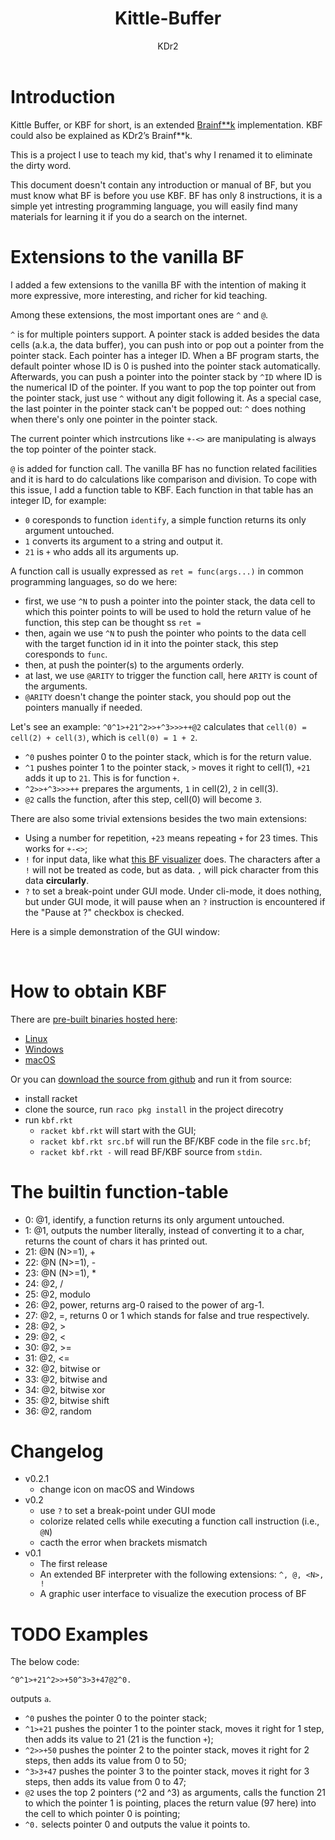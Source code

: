 # -*- mode: org; mode: auto-fill -*-
#+TITLE: Kittle-Buffer
#+AUTHOR: KDr2

#+OPTIONS: ^:{}

#+BEGIN: inc-file :file "common.inc.org"
#+END:
#+CALL: dynamic-header() :results raw
#+CALL: meta-keywords(kws='("brainfuck" "racket")) :results raw

* Introduction
  Kittle Buffer, or KBF for short, is an extended [[https://en.wikipedia.org/wiki/Brainfuck][Brainf**k]]
  implementation. KBF could also be explained as KDr2’s Brainf**k.

  This is a project I use to teach my kid, that's why I renamed it to
  eliminate the dirty word.

  This document doesn't contain any introduction or manual of BF, but
  you must know what BF is before you use KBF. BF has only 8
  instructions, it is a simple yet intresting programming language,
  you will easily find many materials for learning it if you do a
  search on the internet.

* Extensions to the vanilla BF

  I added a few extensions to the vanilla BF with the intention of
  making it more expressive, more interesting, and richer for kid
  teaching.

  Among these extensions, the most important ones are ~^~ and ~@~.

  ~^~ is for multiple pointers support. A pointer stack is added
  besides the data cells (a.k.a, the data buffer), you can push into
  or pop out a pointer from the pointer stack. Each pointer has a
  integer ID. When a BF program starts, the default pointer whose ID
  is 0 is pushed into the pointer stack automatically. Afterwards, you
  can push a pointer into the pointer stack by ~^ID~ where ID is the
  numerical ID of the pointer. If you want to pop the top pointer out
  from the pointer stack, just use ~^~ without any digit following
  it. As a special case, the last pointer in the pointer stack can't
  be popped out: ~^~ does nothing when there's only one pointer in the
  pointer stack.

  The current pointer which instrcutions like ~+-<>~ are manipulating
  is always the top pointer of the pointer stack.

  ~@~ is added for function call. The vanilla BF has no function
  related facilities and it is hard to do calculations like comparison
  and division. To cope with this issue, I add a function table to
  KBF. Each function in that table has an integer ID, for example:

  - ~0~ coresponds to function ~identify~, a simple function returns
    its only argument untouched.
  - ~1~ converts its argument to a string and output it.
  - ~21~ is ~+~ who adds all its arguments up.

  A function call is usually expressed as ~ret = func(args...)~ in
  common programming languages, so do we here:
  - first, we use ~^N~ to push a pointer into the pointer stack, the
    data cell to which this pointer points to will be used to hold the
    return value of he function, this step can be thought ss ~ret =~
  - then, again we use ~^N~ to push the pointer who points to the data
    cell with the target function id in it into the pointer stack,
    this step coresponds to ~func~.
  - then, at push the pointer(s) to the arguments orderly.
  - at last, we use ~@ARITY~ to trigger the function call, here
    ~ARITY~ is count of the arguments.
  - ~@ARITY~ doesn't change the pointer stack, you should pop out the
    pointers manually if needed.

  Let's see an example: ~^0^1>+21^2>>+^3>>>++@2~ calculates that
  ~cell(0) = cell(2) + cell(3)~, which is ~cell(0) = 1 + 2~.

  - ~^0~ pushes pointer 0 to the pointer stack, which is for the
    return value.
  - ~^1~ pushes pointer 1 to the pointer stack, ~>~ moves it right to
    cell(1), ~+21~ adds it up to ~21~. This is for function ~+~.
  - ~^2>>+^3>>>++~ prepares the arguments, ~1~ in cell(2), ~2~ in
    cell(3).
  - ~@2~ calls the function, after this step, cell(0) will become ~3~.

  There are also some trivial extensions besides the two main
  extensions:
  - Using a number for repetition, ~+23~ means repeating ~+~ for 23
    times. This works for ~+-<>~;
  - ~!~ for input data, like what [[https://fatiherikli.github.io/brainfuck-visualizer/][this BF visualizer]] does. The
    characters after a ~!~ will not be treated as code, but as
    data. ~,~ will pick character from this data *circularly*.
  - ~?~ to set a break-point under GUI mode. Under cli-mode, it does
    nothing, but under GUI mode, it will pause when an ~?~ instruction
    is encountered if the "Pause at ?" checkbox is checked.

  Here is a simple demonstration of the GUI window:

  #+BEGIN_EXPORT HTML
  <center class="image-container">
  <a target="_blank" href="https://res.cloudinary.com/kdr2/image/upload/v1617707587/dev/kbf-v0.2-alpha.gif">
  <img src="https://res.cloudinary.com/kdr2/image/upload/v1617707587/dev/kbf-v0.2-alpha.gif"
  style="width: auto; height: auto; max-width: 100%;">
  </a><br/></center>
  #+END_EXPORT

* How to obtain KBF
  There are [[https://cxan.kdr2.com/kittle-buffer/][pre-built binaries hosted here]]:
  - [[https://cxan.kdr2.com/kittle-buffer/kittle-buffer-linux-v0.2.zip][Linux]]
  - [[https://cxan.kdr2.com/kittle-buffer/kittle-buffer-win64-v0.2.1.zip][Windows]]
  - [[https://cxan.kdr2.com/kittle-buffer/kittle-buffer-macos-v0.2.1.zip][macOS]]

  Or you can [[https://github.com/KDr2/kittle-buffer][download the source from github]] and run it from source:
  - install racket
  - clone the source, run ~raco pkg install~ in the project direcotry
  - run ~kbf.rkt~
    - ~racket kbf.rkt~ will start with the GUI;
    - ~racket kbf.rkt src.bf~ will run the BF/KBF code in the file ~src.bf~;
    - ~racket kbf.rkt -~ will read BF/KBF source from ~stdin~.

* The builtin function-table
  - 0: @1, identify, a function returns its only argument untouched.
  - 1: @1, outputs the number literally, instead of converting it to a
    char, returns the count of chars it has printed out.
  - 21: @N (N>=1), +
  - 22: @N (N>=1), -
  - 23: @N (N>=1), *
  - 24: @2, /
  - 25: @2, modulo
  - 26: @2, power, returns arg-0 raised to the power of arg-1.
  - 27: @2, =, returns 0 or 1 which stands for false and true
    respectively.
  - 28: @2, >
  - 29: @2, <
  - 30: @2, >=
  - 31: @2, <=
  - 32: @2, bitwise or
  - 33: @2, bitwise and
  - 34: @2, bitwise xor
  - 35: @2, bitwise shift
  - 36: @2, random

* Changelog
  - v0.2.1
    - change icon on macOS and Windows
  - v0.2
    - use ~?~ to set a break-point under GUI mode
    - colorize related cells while executing a function call instruction (i.e., ~@N~)
    - cacth the error when brackets mismatch
  - v0.1
    - The first release
    - An extended BF interpreter with the following extensions: ~^, @, <N>, !~
    - A graphic user interface to visualize the execution process of BF
* TODO Examples
  The below code:
  #+begin_src text
    ^0^1>+21^2>>+50^3>3+47@2^0.
  #+end_src

  outputs ~a~.

  - ~^0~ pushes the pointer 0 to the pointer stack;
  - ~^1>+21~ pushes the pointer 1 to the pointer stack, moves it right
    for 1 step, then adds its value to 21 (21 is the function ~+~);
  - ~^2>>+50~ pushes the pointer 2 to the pointer stack, moves it
    right for 2 steps, then adds its value from 0 to 50;
  - ~^3>3+47~ pushes the pointer 3 to the pointer stack, moves it
    right for 3 steps, then adds its value from 0 to 47;
  - ~@2~ uses the top 2 pointers (^2 and ^3) as arguments, calls the
    function 21 to which the pointer 1 is pointing, places the return
    value (97 here) into the cell to which pointer 0 is pointing;
  - ~^0.~ selects pointer 0 and outputs the value it points to.
